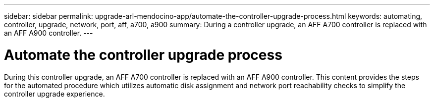 ---
sidebar: sidebar
permalink: upgrade-arl-mendocino-app/automate-the-controller-upgrade-process.html
keywords: automating, controller, upgrade, network, port, aff, a700, a900
summary: During a controller upgrade, an AFF A700 controller is replaced with an AFF A900 controller.
---

= Automate the controller upgrade process
:hardbreaks:
:nofooter:
:icons: font
:linkattrs:
:imagesdir: ./media/

[.lead]
During this controller upgrade, an AFF A700 controller is replaced with an AFF A900 controller. This content provides the steps for the automated procedure which utilizes automatic disk assignment and network port reachability checks to simplify the controller upgrade experience.
